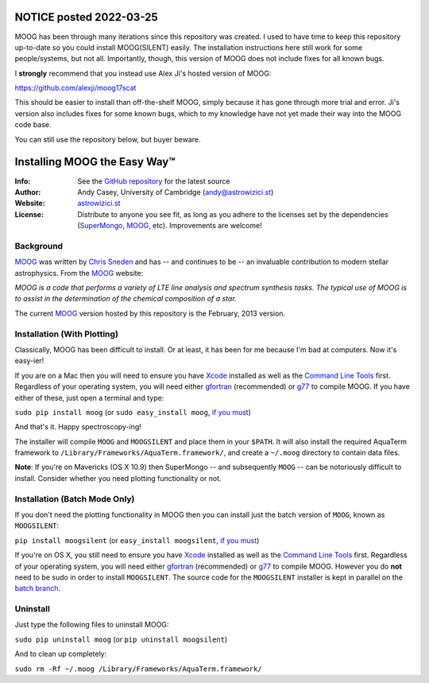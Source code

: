 ============
NOTICE posted 2022-03-25
============

MOOG has been through many iterations since this repository was created. I used to have time to keep this repository up-to-date so you could install MOOG(SILENT) easily. The installation instructions here still work for some people/systems, but not all. Importantly, though, this version of MOOG does not include fixes for all known bugs.

I **strongly** recommend that you instead use Alex Ji's hosted version of MOOG: 

https://github.com/alexji/moog17scat 

This should be easier to install than off-the-shelf MOOG, simply because it has gone through more trial and error. Ji's version also includes fixes for some known bugs, which to my knowledge have not yet made their way into the MOOG code base.

You can still use the repository below, but buyer beware.










=======
Installing MOOG the Easy Way™
=======

:Info: See the `GitHub repository <http://www.github.com/andycasey/moog>`_ for the latest source
:Author: Andy Casey, University of Cambridge (andy@astrowizici.st)
:Website: `astrowizici.st <http://astrowizici.st>`_
:License: Distribute to anyone you see fit, as long as you adhere to the licenses set by the dependencies (`SuperMongo <http://www.astro.princeton.edu/~rhl/sm/>`_, `MOOG <http://www.as.utexas.edu/~chris/moog.html>`_, etc). Improvements are welcome!


Background
----------
`MOOG <http://www.as.utexas.edu/~chris/moog.html>`_ was written by `Chris
Sneden <mailto:chris@verdi.as.utexas.edu>`_ and has -- and continues to be
-- an
invaluable contribution to modern stellar astrophysics. From the `MOOG <http://www.as.utexas.edu/~chris/moog.html>`_ website:

*MOOG is a code that performs a variety of LTE line analysis and spectrum
synthesis tasks. The typical use of MOOG is to assist in the determination
of the chemical composition of a star.*

The current `MOOG <http://www.as.utexas.edu/~chris/moog.html>`_ version
hosted by this repository is the February, 2013 version.


Installation (With Plotting)
----------------------------
Classically, MOOG has been difficult to install. Or at least, it has been
for me because I'm bad at computers. Now it's easy-ier!

If you are on a Mac then you will need to ensure you have `Xcode
<https://developer.apple.com/xcode/>`_ installed
as well as the `Command Line Tools
<http://stackoverflow.com/a/9329325/424731>`_ first. Regardless of your
operating system, you will need either `gfortran
<http://gcc.gnu.org/wiki/GFortran>`_ (recommended) or `g77
<http://hpc.sourceforge.net/>`_ to compile MOOG.
If you have either of these, just open a terminal and type:

``sudo pip install moog`` (or ``sudo easy_install moog``, `if you must <https://stackoverflow.com/questions/3220404/why-use-pip-over-easy-install>`_)

And that's it. Happy spectroscopy-ing!


The installer will compile ``MOOG`` and ``MOOGSILENT`` and place them in
your ``$PATH``. It will also install the required AquaTerm framework to
``/Library/Frameworks/AquaTerm.framework/``, and create a ``~/.moog``
directory to contain data files.

**Note**: If you're on Mavericks (OS X 10.9) then SuperMongo -- and subsequently ``MOOG`` -- can be notoriously difficult to install. Consider whether you need plotting functionality or not.


Installation (Batch Mode Only)
------------------------------

If you don't need the plotting functionality in MOOG then you can install just the batch version of ``MOOG``, known as ``MOOGSILENT``:

``pip install moogsilent`` (or ``easy_install moogsilent``, `if you must <https://stackoverflow.com/questions/3220404/why-use-pip-over-easy-install>`_)

If you're on OS X, you still need to ensure you have `Xcode
<https://developer.apple.com/xcode/>`_ installed
as well as the `Command Line Tools
<http://stackoverflow.com/a/9329325/424731>`_ first. Regardless of your
operating system, you will need either `gfortran
<http://gcc.gnu.org/wiki/GFortran>`_ (recommended) or `g77
<http://hpc.sourceforge.net/>`_ to compile MOOG. However you do **not** need to be sudo in order to install ``MOOGSILENT``. The source code for the ``MOOGSILENT`` installer is kept in parallel on the `batch branch <https://github.com/andycasey/moog/tree/batch>`_.


Uninstall
---------
Just type the following files to uninstall MOOG:

``sudo pip uninstall moog`` (or ``pip uninstall moogsilent``)

And to clean up completely:

``sudo rm -Rf ~/.moog /Library/Frameworks/AquaTerm.framework/``

